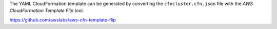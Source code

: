 The YAML CloudFormation template can be generated by converting the ``cfncluster.cfn.json`` file with the *AWS CloudFormation Template Flip* tool.

https://github.com/awslabs/aws-cfn-template-flip